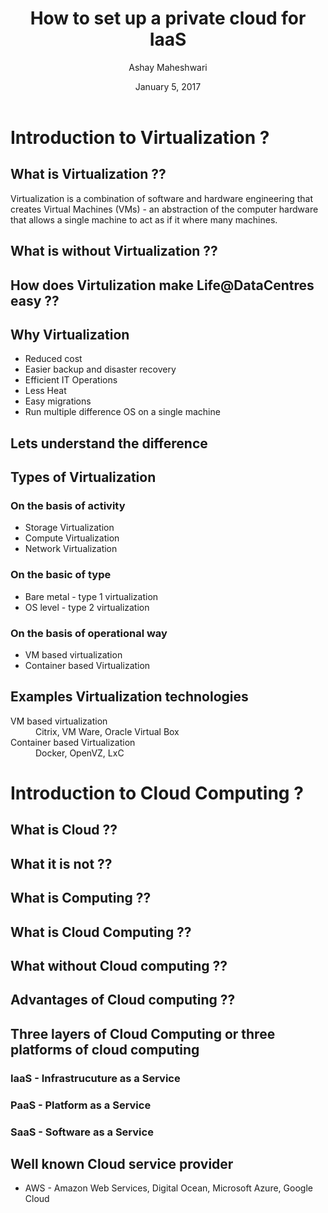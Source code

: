 #+Title:  How to set up a private cloud for IaaS
#+Author: Ashay Maheshwari
#+Date: January 5, 2017


* Introduction to Virtualization ?
** What is Virtualization ??
   Virtualization is a combination of software and hardware
   engineering that creates Virtual Machines (VMs) - an abstraction of
   the computer hardware that allows a single machine to act as if it
   where many machines.
   [[./images/virtualization.png]]
** What is without Virtualization ??
   [[./images/without-virtualization.png]]
** How does Virtulization make Life@DataCentres easy ??

** Why Virtualization  
   + Reduced cost
   + Easier backup and disaster recovery 
   + Efficient IT Operations
   + Less Heat
   + Easy migrations 
   + Run multiple difference OS on a single machine 
** Lets understand the difference 
   [[./images/virtualization-diff.png]]
** Types of Virtualization
*** On the basis of activity 
   + Storage Virtualization 
   + Compute Virtualization 
   + Network Virtualization 
*** On the basic of type 
   + Bare metal - type 1 virtualization
   + OS level -   type 2 virtualization 
*** On the basis of operational way
   + VM based virtualization
   + Container based Virtualization

** Examples Virtualization technologies  
   + VM based virtualization ::
     Citrix, VM Ware, Oracle Virtual Box
   + Container based Virtualization  ::
     Docker, OpenVZ, LxC
* Introduction to Cloud Computing ?
** What is Cloud ??
** What it is not ??
 [[./images/cloud-what-it-is-not.png]]
** What is Computing ??
** What is Cloud Computing ??
** What without Cloud computing ??
** Advantages of Cloud computing ??
** Three layers of Cloud Computing or three platforms of cloud computing 
*** IaaS - Infrastrucuture as a Service 
*** PaaS - Platform as a Service 
*** SaaS - Software as a Service 
** Well known Cloud service provider 
   + AWS - Amazon Web Services, Digital Ocean, Microsoft Azure, Google Cloud


         






 
